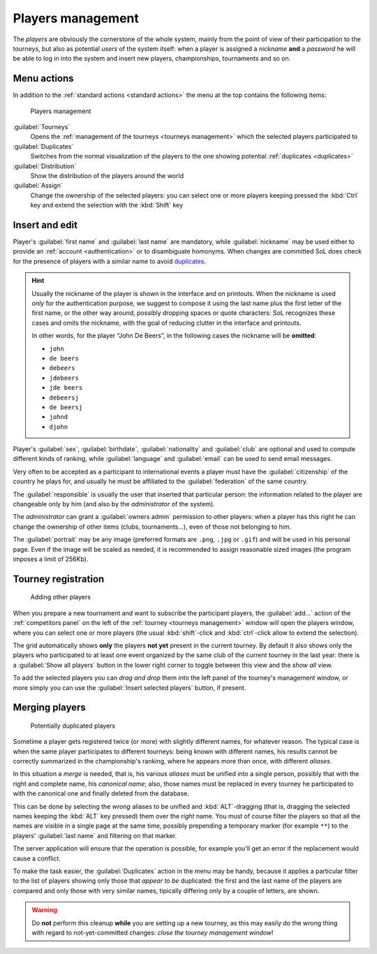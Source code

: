 .. -*- coding: utf-8 -*-
.. :Project:   SoL
.. :Created:   mer 25 dic 2013 11:11:43 CET
.. :Author:    Lele Gaifax <lele@metapensiero.it>
.. :License:   GNU General Public License version 3 or later
.. :Copyright: © 2013, 2014, 2015, 2016 Lele Gaifax
..

.. _players management:

Players management
------------------

.. index::
   pair: Management; Players

The *players* are obviously the cornerstone of the whole system, mainly from the point of view
of their participation to the tourneys, but also as potential *users* of the system itself:
when a player is assigned a *nickname* **and** a *password* he will be able to log in into the
system and insert new players, championships, tournaments and so on.


Menu actions
~~~~~~~~~~~~

In addition to the :ref:`standard actions <standard actions>` the menu at the top contains the
following items:

.. figure:: players.png
   :figclass: float-right

   Players management

:guilabel:`Tourneys`
  Opens the :ref:`management of the tourneys <tourneys management>`
  which the selected players participated to

:guilabel:`Duplicates`
  Switches from the normal visualization of the players to the one
  showing potential :ref:`duplicates <duplicates>`

:guilabel:`Distribution`
  Show the distribution of the players around the world

:guilabel:`Assign`
  Change the ownership of the selected players: you can select one or more players
  keeping pressed the :kbd:`Ctrl` key and extend the selection with the :kbd:`Shift` key


.. _players insert and edit:

Insert and edit
~~~~~~~~~~~~~~~

Player's :guilabel:`first name` and :guilabel:`last name` are mandatory, while
:guilabel:`nickname` may be used either to provide an :ref:`account <authentication>` or to
disambiguate homonyms. When changes are committed SoL does check for the presence of players
with a similar name to avoid duplicates_.

.. hint:: Usually the nickname of the player is shown in the interface and on printouts. When
          the nickname is used *only* for the authentication purpose, we suggest to compose it
          using the last name plus the first letter of the first name, or the other way around,
          possibly dropping spaces or quote characters: SoL recognizes these cases and omits
          the nickname, with the goal of reducing clutter in the interface and printouts.

          In other words, for the player “John De Beers”, in the following cases the nickname
          will be **omitted**:

          * ``john``
          * ``de beers``
          * ``debeers``
          * ``jdebeers``
          * ``jde beers``
          * ``debeersj``
          * ``de beersj``
          * ``johnd``
          * ``djohn``

Player's :guilabel:`sex`, :guilabel:`birthdate`, :guilabel:`nationality` and :guilabel:`club`
are optional and used to compute different kinds of ranking, while :guilabel:`language` and
:guilabel:`email` can be used to send email messages.

Very often to be accepted as a participant to international events a player must have the
:guilabel:`citizenship` of the country he plays for, and usually he must be affiliated to the
:guilabel:`federation` of the same country.

The :guilabel:`responsible` is usually the user that inserted that particular person: the
information related to the player are changeable only by him (and also by the *administrator*
of the system).

The *administrator* can grant a :guilabel:`owners admin` permission to other players: when a
player has this right he can change the ownership of other items (clubs, tournaments...), even
of those not belonging to him.

.. _portrait:

The :guilabel:`portrait` may be any image (preferred formats are ``.png``, ``.jpg`` or
``.gif``) and will be used in his personal page. Even if the image will be scaled as needed, it
is recommended to assign reasonable sized images (the program imposes a limit of 256Kb).


Tourney registration
~~~~~~~~~~~~~~~~~~~~

.. figure:: subscribe.png
   :figclass: float-left

   Adding other players

When you prepare a new tournament and want to subscribe the participant players, the
:guilabel:`add…` action of the :ref:`competitors panel` on the left of the :ref:`tourney
<tourneys management>` window will open the players window, where you can select one or more
players (the usual :kbd:`shift`\-click and :kbd:`ctrl`\-click allow to extend the selection).

The grid automatically shows **only** the players **not yet** present in the current tourney.
By default it also shows only the players who participated to at least one event organized by
the same club of the current tourney in the last year: there is a :guilabel:`Show all players`
button in the lower right corner to toggle between this view and the *show all* view.

To add the selected players you can *drag and drop* them into the left panel of the tourney's
management window, or more simply you can use the :guilabel:`Insert selected players` button,
if present.


.. _duplicates:

Merging players
~~~~~~~~~~~~~~~

.. index:
   pair: Players; Duplicated

.. figure:: duplicated.png
   :figclass: float-left

   Potentially duplicated players

Sometime a player gets registered twice (or more) with slightly different names, for whatever
reason. The typical case is when the same player participates to different tourneys: being
known with different names, his results cannot be correctly summarized in the championship's
ranking, where he appears more than once, with different *aliases*.

In this situation a *merge* is needed, that is, his various *aliases* must be unified into a
single person, possibly that with the right and complete name, his *canonical name*; also,
those names must be replaced in every tourney he participated to with the canonical one and
finally deleted from the database.

This can be done by selecting the *wrong* aliases to be unified and :kbd:`ALT`\-dragging
(that is, dragging the selected names keeping the :kbd:`ALT` key pressed) them over the *right*
name. You must of course filter the players so that all the names are visible in a single page
at the same time, possibly prepending a temporary marker (for example ``**``) to the players'
:guilabel:`last name` and filtering on that marker.

The server application will ensure that the operation is possible, for example you'll get an
error if the replacement would cause a conflict.

To make the task easier, the :guilabel:`Duplicates` action in the menu may be handy, because it
applies a particular filter to the list of players showing only those that *appear to be*
duplicated: the first and the last name of the players are compared and only those with very
similar names, tipically differing only by a couple of letters, are shown.

.. warning:: Do **not** perform this cleanup **while** you are setting up a new tourney, as
             this may easily do the wrong thing with regard to not-yet-committed changes:
             *close the tourney management window*!
